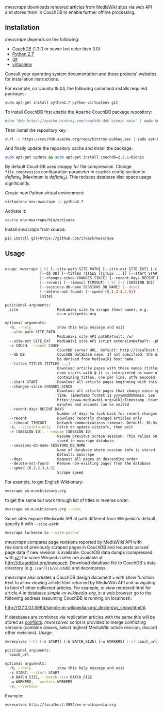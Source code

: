 /mwscrape/ downloads rendered articles from MediaWiki sites via
web API and stores them in CouchDB to enable further offline
processing.

** Installation

   /mwscrape/ depends on the following:

   - [[http://couchdb.apache.org][CouchDB]] (1.3.0 or newer but older than 3.0)
   - [[http://python.org][Python 2.7]]
   - [[http://gitscm.com/][git]]
   - [[https://pypi.python.org/pypi/virtualenv/][virtualenv]]

   Consult your operating system documentation and these projects'
   websites for installation instructions.

   For example, on Ubuntu 18.04, the following command installs
   required packages:

   #+BEGIN_SRC sh
   sudo apt-get install python2.7 python-virtualenv git
   #+END_SRC

   To install CouchDB first enable the Apache CouchDB package repository:
   
   #+BEGIN_SRC sh
   echo "deb https://apache.bintray.com/couchdb-deb bionic main" | sudo tee -a /etc/apt/sources.list
   #+END_SRC
   
   Then install the repository key:
   
   #+BEGIN_SRC sh
   curl -L https://couchdb.apache.org/repo/bintray-pubkey.asc | sudo apt-key add -
   #+END_SRC 
   
   And finally update the repository cache and install the package:
   
   #+BEGIN_SRC sh
   sudo apt-get update && sudo apt-get install couchdb=2.3.1~bionic
   #+END_SRC
   
   By default CouchDB uses /snappy/ for file compression. Change
   ~file_compression~ configuration parameter in ~couchdb~ config section to
   /deflate_6/ (Maximum is /deflate_9/). This reduces database disc space usage
   significantly.

   Create new Python virtual environment:

   #+BEGIN_SRC sh
   virtualenv env-mwscrape -p python2.7
   #+END_SRC

   Activate it:

   #+BEGIN_SRC sh
   source env-mwscrape/bin/activate
   #+END_SRC

   Install /mwscrape/ from source:
   #+BEGIN_SRC sh
   pip install git+https://github.com/itkach/mwscrape
   #+END_SRC


** Usage

   #+BEGIN_SRC sh
   
usage: mwscrape [-h] [--site-path SITE_PATH] [--site-ext SITE_EXT] [-c COUCH]
                [--db DB] [--titles TITLES [TITLES ...]] [--start START]
                [--changes-since CHANGES_SINCE] [--recent-days RECENT_DAYS]
                [--recent] [--timeout TIMEOUT] [-S] [-r [SESSION ID]]
                [--sessions-db-name SESSIONS_DB_NAME] [--desc]
                [--delete-not-found] [--speed {0,1,2,3,4,5}]
                [site]

positional arguments:
  site                  MediaWiki site to scrape (host name), e.g.
                        en.m.wikipedia.org

optional arguments:
  -h, --help            show this help message and exit
  --site-path SITE_PATH
                        MediaWiki site API pathDefault: /w/
  --site-ext SITE_EXT   MediaWiki site API script extensionDefault: .php
  -c COUCH, --couch COUCH
                        CouchDB server URL. Default: http://localhost:5984
  --db DB               CouchDB database name. If not specified, the name will
                        be derived from Mediawiki host name.
  --titles TITLES [TITLES ...]
                        Download article pages with these names (titles). It
                        name starts with @ it is interpreted as name of file
                        containing titles, one per line, utf8 encoded.
  --start START         Download all article pages beginning with this name
  --changes-since CHANGES_SINCE
                        Download all article pages that change since specified
                        time. Timestamp format is yyyymmddhhmmss. See
                        https://www.mediawiki.org/wiki/Timestamp. Hours,
                        minutes and seconds can be omited
  --recent-days RECENT_DAYS
                        Number of days to look back for recent changes
  --recent              Download recently changed articles only
  --timeout TIMEOUT     Network communications timeout. Default: 30.0s
  -S, --siteinfo-only   Fetch or update siteinfo, then exit
  -r [SESSION ID], --resume [SESSION ID]
                        Resume previous scrape session. This relies on stats
                        saved in mwscrape database.
  --sessions-db-name SESSIONS_DB_NAME
                        Name of database where session info is stored.
                        Default: mwscrape
  --desc                Request all pages in descending order
  --delete-not-found    Remove non-existing pages from the database
  --speed {0,1,2,3,4,5}
                        Scrape speed

   #+END_SRC

For example, to get English Wiktionary:

   #+BEGIN_SRC sh
   mwscrape en.m.wiktionary.org
   #+END_SRC

to get the same but work through list of titles in reverse order:

   #+BEGIN_SRC sh
   mwscrape en.m.wiktionary.org --desc
   #+END_SRC

Some sites expose Mediawiki API at path different from Wikipedia's
default, specify it with ~--site-path~:

   #+BEGIN_SRC sh
   mwscrape lurkmore.to --site-path=/
   #+END_SRC


/mwscrape/ compares page revisions reported by MediaWiki API with
revisions of previously scraped pages in CouchDB and requests parsed
page data if new revision is available. CouchDB data dumps (compressed
with [[http://tukaani.org/xz/][xz]]) for some Wikipedia sites are available at
http://dl.aarddict.org/mwcouch. Download database file to
CouchDB's data directory (e.g. ~/var/lib/couchdb~) and decompress.

/mwscrape/ also creates a CouchDB design document ~w~ with show
function ~html~ to allow viewing article html returned by MediaWiki
API and navigating to html of other collected articles.
For example, to view rendered html for article /A/ in
database /simple-m-wikipedia-org/, in a web browser go to the
following address (assuming CouchDB is running on localhost):

http://127.0.0.1:5984/simple-m-wikipedia-org/_design/w/_show/html/A

If databases are combined via replication articles with the same
title will be stored as [[https://wiki.apache.org/couchdb/Replication_and_conflicts][conflicts]]. /mwresolvec/ script is
provided to merge conflicting versions (combine aliases, select
highest MediaWiki article revision, discard other
revisions).
Usage:

   #+BEGIN_SRC sh
mwresolvec [-h] [-s START] [-b BATCH_SIZE] [-w WORKERS] [-v] couch_url

positional arguments:
  couch_url

optional arguments:
  -h, --help            show this help message and exit
  -s START, --start START
  -b BATCH_SIZE, --batch-size BATCH_SIZE
  -w WORKERS, --workers WORKERS
  -v, --verbose

   #+END_SRC

Example:

   #+BEGIN_SRC sh
   mwresolvec http://localhost:5984/en-m-wikipedia-org
   #+END_SRC
